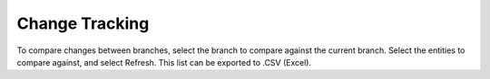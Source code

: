 Change Tracking
---------------
To compare changes between branches, select the branch to compare against the current branch.  Select the entities to compare against, and select Refresh.  This list can be exported to .CSV (Excel).
